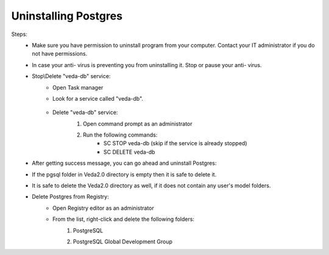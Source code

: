 Uninstalling Postgres
======================

Steps:
    * Make sure you have permission to uninstall program from your computer. Contact your IT administrator if you do not have permissions.
    * In case your anti- virus is preventing you from uninstalling it. Stop or pause your anti- virus.
    * Stop\\Delete "veda-db" service:
        * Open Task manager
        * Look for a service called "veda-db".

            .. image:: images/veda-service.PNG
        * Delete "veda-db" service:
                1. Open command prompt as an administrator

                .. image:: images/admin-cmd.PNG

                2. Run the following commands:
                    * SC STOP veda-db (skip if the service is already stopped)
                    * SC DELETE veda-db

                .. image:: images/cmd-stop_service.PNG

    * After getting success message, you can go ahead and uninstall Postgres:
        .. image:: images/uninstall-postgres.PNG

    * If the pgsql folder in Veda2.0 directory is empty then it is safe to delete it.

    * It is safe to delete the Veda2.0 directory as well, if it does not contain any user's model folders.
        .. image:: images/empty_veda_dir.PNG
    * Delete Postgres from Registry:
        * Open Registry editor as an administrator
            .. image:: images/registry-admin.PNG
        * From the list, right-click and delete the following folders:
            1. PostgreSQL
            2. PostgreSQL Global Development Group
                .. image:: images/registry_editor.PNG





